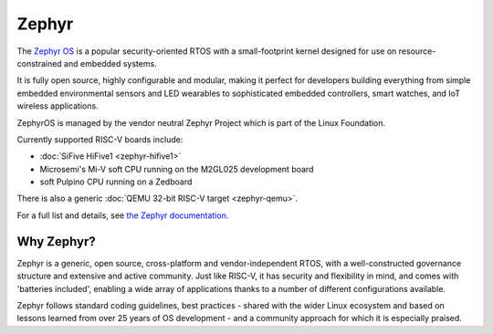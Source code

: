 Zephyr
======

The `Zephyr OS <https://www.zephyrproject.org/>`_ is a popular security-oriented RTOS with a small-footprint kernel designed for use on resource-constrained and embedded systems.

It is fully open source, highly configurable and modular, making it perfect for developers building everything from simple embedded environmental sensors and LED wearables to sophisticated embedded controllers, smart watches, and IoT wireless applications.

ZephyrOS is managed by the vendor neutral Zephyr Project which is part of the Linux Foundation.

Currently supported RISC-V boards include:

* :doc:`SiFive HiFive1 <zephyr-hifive1>`
* Microsemi's Mi-V soft CPU running on the M2GL025 development board
* soft Pulpino CPU running on a Zedboard

There is also a generic :doc:`QEMU 32-bit RISC-V target <zephyr-qemu>`.

For a full list and details, see `the Zephyr documentation <https://docs.zephyrproject.org/latest/boards/riscv32/index.html>`_.

Why Zephyr?
-----------

Zephyr is a generic, open source, cross-platform and vendor-independent RTOS, with a well-constructed governance structure and extensive and active community.
Just like RISC-V, it has security and flexibility in mind, and comes with 'batteries included', enabling a wide array of applications thanks to a number of different configurations available.

Zephyr follows standard coding guidelines, best practices - shared with the wider Linux ecosystem and based on lessons learned from over 25 years of OS development - and a community approach for which it is especially praised.
